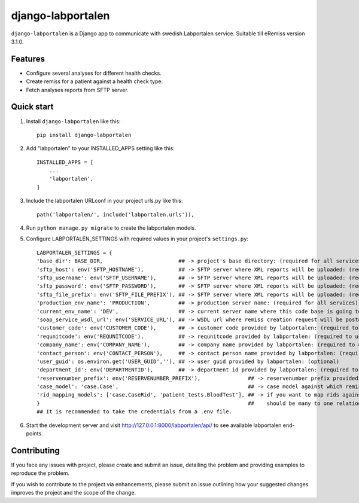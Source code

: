 ==================
django-labportalen
==================

``django-labportalen`` is a Django app to communicate with swedish Labportalen service. Suitable till eRemiss version 3.1.0.


Features
--------
- Configure several analyses for different health checks.
- Create remiss for a patient against a health check type.
- Fetch analyses reports from SFTP server.


Quick start
-----------
1. Install ``django-labportalen`` like this::

    pip install django-labportalen

2. Add "labportalen" to your INSTALLED_APPS setting like this::

    INSTALLED_APPS = [
        ...
        'labportalen',
    ]

3. Include the labportalen URLconf in your project urls.py like this::

    path('labportalen/', include('labportalen.urls')),

4. Run ``python manage.py migrate`` to create the labportalen models.

5. Configure LABPORTALEN_SETTINGS with required values in your project's ``settings.py``::

    LABPORTALEN_SETTINGS = {
    'base_dir': BASE_DIR,                        ## -> project's base directory: (required for all services)
    'sftp_host': env('SFTP_HOSTNAME'),           ## -> SFTP server where XML reports will be uploaded: (required to use SFTP service)
    'sftp_username': env('SFTP_USERNAME'),       ## -> SFTP server where XML reports will be uploaded: (required to use SFTP service)
    'sftp_password': env('SFTP_PASSWORD'),       ## -> SFTP server where XML reports will be uploaded: (required to use SFTP service)
    'sftp_file_prefix': env('SFTP_FILE_PREFIX'), ## -> SFTP server where XML reports will be uploaded: (required to use SFTP service)
    'production_env_name': 'PRODUCTION',         ## -> production server name: (required for all services)
    'current_env_name': 'DEV',                   ## -> current server name where this code base is going to be executed: (required for all services)
    'soap_service_wsdl_url': env('SERVICE_URL'), ## -> WSDL url where remiss creation request will be posted: (required to use remiss creation service)
    'customer_code': env('CUSTOMER_CODE'),       ## -> customer code provided by labportalen: (required to use remiss creation service)
    'requnitcode': env('REQUNITCODE'),           ## -> requnitcode provided by labportalen: (required to use remiss creation service)
    'company_name': env('COMPANY_NAME'),         ## -> company name provided by labportalen: (required to use remiss creation service)
    'contact_person': env('CONTACT_PERSON'),     ## -> contact person name provided by labportalen: (required to use remiss creation service)
    'user_guid': os.environ.get('USER_GUID',''), ## -> user guid provided by labportalen: (optional)
    'department_id': env('DEPARTMENTID'),        ## -> department id provided by labportalen: (required to use remiss creation service)
    'reservenumber_prefix': env('RESERVENUMBER_PREFIX'),               ## -> reservenumber prefix provided by labportalen: (optional)
    'case_model': 'case.Case',                                         ## -> case model against which remisses will be created: (required)
    'rid_mapping_models': ['case.CaseRid', 'patient_tests.BloodTest'], ## -> if you want to map rids against cases to trace which rid belongs to which case.         
    }                                                                  ##    should be many to one relation: (optional)
    ## It is recommended to take the credentials from a .env file.

6. Start the development server and visit http://127.0.0.1:8000/labportalen/api/
   to see available labportalen end-points.


Contributing
------------
If you face any issues with project, please create and submit an issue,
detailing the problem and providing examples to reproduce the problem.

If you wish to contribute to the project via enhancements, please submit an
issue outlining how your suggested changes improves the project and the scope of
the change.
